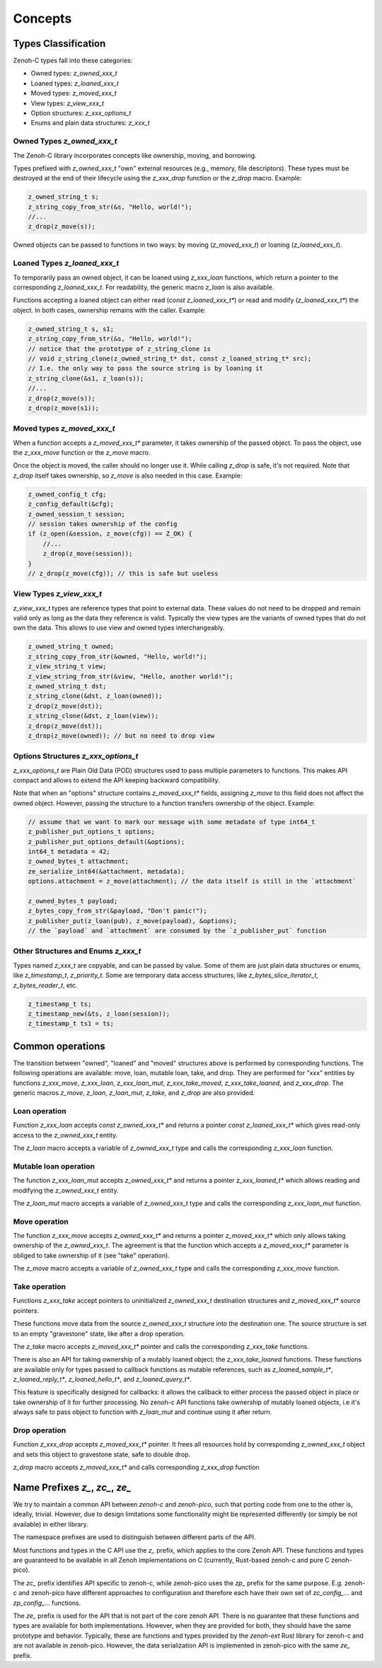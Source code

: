 ..
.. Copyright (c) 2024 ZettaScale Technology
..
.. This program and the accompanying materials are made available under the
.. terms of the Eclipse Public License 2.0 which is available at
.. http://www.eclipse.org/legal/epl-2.0, or the Apache License, Version 2.0
.. which is available at https://www.apache.org/licenses/LICENSE-2.0.
..
.. SPDX-License-Identifier: EPL-2.0 OR Apache-2.0
..
.. Contributors:
..   ZettaScale Zenoh Team, <zenoh@zettascale.tech>
..

********
Concepts
********

Types Classification
====================

Zenoh-C types fall into these categories:

- Owned types: `z_owned_xxx_t`
- Loaned types: `z_loaned_xxx_t`
- Moved types: `z_moved_xxx_t`
- View types: `z_view_xxx_t`
- Option structures: `z_xxx_options_t`
- Enums and plain data structures: `z_xxx_t`

Owned Types `z_owned_xxx_t`
---------------------------

The Zenoh-C library incorporates concepts like ownership, moving, and borrowing.

Types prefixed with `z_owned_xxx_t` "own" external resources (e.g., memory, file descriptors). 
These types must be destroyed at the end of their lifecycle using the `z_xxx_drop` function or 
the `z_drop` macro. Example:

.. code-block:: c

    z_owned_string_t s;
    z_string_copy_from_str(&s, "Hello, world!");
    //...
    z_drop(z_move(s));

Owned objects can be passed to functions in two ways: by moving (`z_moved_xxx_t`) or 
loaning (`z_loaned_xxx_t`).

Loaned Types `z_loaned_xxx_t`
-----------------------------

To temporarily pass an owned object, it can be loaned using `z_xxx_loan` functions, which return 
a pointer to the corresponding `z_loaned_xxx_t`. For readability, the generic macro `z_loan` is also available.

Functions accepting a loaned object can either read (`const z_loaned_xxx_t*`) or read and 
modify (`z_loaned_xxx_t*`) the object. In both cases, ownership remains with the caller. Example:

.. code-block:: c

    z_owned_string_t s, s1;
    z_string_copy_from_str(&s, "Hello, world!");
    // notice that the prototype of z_string_clone is
    // void z_string_clone(z_owned_string_t* dst, const z_loaned_string_t* src);
    // I.e. the only way to pass the source string is by loaning it
    z_string_clone(&s1, z_loan(s));
    //...
    z_drop(z_move(s));
    z_drop(z_move(s1));

Moved types `z_moved_xxx_t`
---------------------------

When a function accepts a `z_moved_xxx_t*` parameter, it takes ownership of the passed object. 
To pass the object, use the `z_xxx_move` function or the `z_move` macro.

Once the object is moved, the caller should no longer use it. While calling `z_drop` is safe, 
it's not required. Note that `z_drop` itself takes ownership, so `z_move` is also needed in this case. Example:

.. code-block:: c
    
    z_owned_config_t cfg;
    z_config_default(&cfg);
    z_owned_session_t session;
    // session takes ownership of the config
    if (z_open(&session, z_move(cfg)) == Z_OK) {
        //...
        z_drop(z_move(session));
    }
    // z_drop(z_move(cfg)); // this is safe but useless

View Types `z_view_xxx_t`
-------------------------

`z_view_xxx_t` types are reference types that point to external data. These values do not need to be dropped and 
remain valid only as long as the data they reference is valid. Typically the view types are the variants of
owned types that do not own the data. This allows to use view and owned types interchangeably.

.. code-block:: c

    z_owned_string_t owned;
    z_string_copy_from_str(&owned, "Hello, world!");
    z_view_string_t view;
    z_view_string_from_str(&view, "Hello, another world!");
    z_owned_string_t dst;
    z_string_clone(&dst, z_loan(owned));
    z_drop(z_move(dst));
    z_string_clone(&dst, z_loan(view));
    z_drop(z_move(dst));
    z_drop(z_move(owned)); // but no need to drop view

Options Structures `z_xxx_options_t`
------------------------------------

`z_xxx_options_t` are Plain Old Data (POD) structures used to pass multiple parameters to functions. This makes API 
compact and allows to extend the API keeping backward compatibility.

Note that when an "options" structure contains `z_moved_xxx_t*` fields, assigning `z_move` to this field does not 
affect the owned object. However, passing the structure to a function transfers ownership of the object. Example:

.. code-block:: c

    // assume that we want to mark our message with some metadate of type int64_t
    z_publisher_put_options_t options;
    z_publisher_put_options_default(&options);
    int64_t metadata = 42;
    z_owned_bytes_t attachment;
    ze_serialize_int64(&attachment, metadata);
    options.attachment = z_move(attachment); // the data itself is still in the `attachment`

    z_owned_bytes_t payload;
    z_bytes_copy_from_str(&payload, "Don't panic!");
    z_publisher_put(z_loan(pub), z_move(payload), &options);
    // the `payload` and `attachment` are consumed by the `z_publisher_put` function


Other Structures and Enums `z_xxx_t`
-----------------------------------------

Types named `z_xxx_t` are copyable, and can be passed by value. Some of them are just plain data structures or enums, like 
`z_timestamp_t`, `z_priority_t`. Some are temporary data access structures, like `z_bytes_slice_iterator_t`, `z_bytes_reader_t`, etc.

.. code-block:: c

    z_timestamp_t ts;
    z_timestamp_new(&ts, z_loan(session));
    z_timestamp_t ts1 = ts;

Common operations
=================

The transition between "owned", "loaned" and "moved" structures above is performed by corresponding functions.
The following operations are available: move, loan, mutable loan, take, and drop. They are performed for 
"xxx" entities by functions `z_xxx_move`, `z_xxx_loan`, `z_xxx_loan_mut`, `z_xxx_take_moved`, `z_xxx_take_loaned`,
and `z_xxx_drop`.
The generic macros `z_move`, `z_loan`, `z_loan_mut`, `z_take`, and `z_drop` are also provided.

Loan operation
--------------

Function `z_xxx_loan` accepts `const z_owned_xxx_t*` and returns a pointer `const z_loaned_xxx_t*` which gives read-only 
access to the `z_owned_xxx_t` entity.

The `z_loan` macro accepts a variable of `z_owned_xxx_t` type and calls the corresponding `z_xxx_loan` function.

Mutable loan operation
----------------------

The function `z_xxx_loan_mut` accepts `z_owned_xxx_t*` and
returns a pointer `z_xxx_loaned_t*` which allows reading and modifying the `z_owned_xxx_t` entity. 

The `z_loan_mut` macro accepts a variable of `z_owned_xxx_t` type and calls the corresponding `z_xxx_loan_mut` function.

Move operation
--------------

The function `z_xxx_move` accepts `z_owned_xxx_t*` and
returns a pointer `z_moved_xxx_t*` which only allows taking
ownership of the `z_owned_xxx_t`. The agreement is that the function which accepts a `z_moved_xxx_t*` parameter
is obliged to take ownership of it (see "take" operation).

The `z_move` macro accepts a variable of `z_owned_xxx_t` type and calls the corresponding `z_xxx_move` function.

Take operation
--------------

Functions `z_xxx_take` accept pointers to uninitialized `z_owned_xxx_t` destination structures and
`z_moved_xxx_t*` source pointers.

These functions move data from the source `z_owned_xxx_t` structure into the destination one. The source
structure is set to an empty "gravestone" state, like after a drop operation.

The `z_take` macro accepts `z_moved_xxx_t*` pointer and calls the corresponding
`z_xxx_take` functions.

There is also an API for taking ownership of a mutably loaned object: the `z_xxx_take_loaned` functions. These functions
are available only for types passed to callback functions as mutable references, such as `z_loaned_sample_t*`, `z_loaned_reply_t*`, 
`z_loaned_hello_t*`, and `z_loaned_query_t*`.

This feature is specifically designed for callbacks: it allows the callback to either process the passed object in place or take 
ownership of it for further processing. No zenoh-c API functions take ownership of mutably loaned objects, i.e it's always safe to pass object
to function with `z_loan_mut` and continue using it after return.

Drop operation
--------------

Function `z_xxx_drop` accepts `z_moved_xxx_t*` pointer. It frees all resources hold by corresponding
`z_owned_xxx_t` object and sets this object to gravestone state, safe to double drop.

`z_drop` macro accepts `z_moved_xxx_t*` and calls corresponding `z_xxx_drop` function

Name Prefixes `z_`, `zc_`, `ze_`
================================

We try to maintain a common API between `zenoh-c` and `zenoh-pico`, such that porting code from one to the other is, ideally, trivial.
However, due to design limitations some functionality might be represented differently (or simply be not available) in either library.

The namespace prefixes are used to distinguish between different parts of the API.

Most functions and types in the C API use the `z_` prefix, which applies to the core Zenoh API.
These functions and types are guaranteed to be available in all Zenoh implementations on C 
(currently, Rust-based zenoh-c and pure C zenoh-pico).

The `zc_` prefix identifies API specific to zenoh-c, while zenoh-pico uses the `zp_` prefix for the same purpose.
E.g. zenoh-c and zenoh-pico have different approaches to configuration and therefore each have their own set 
of `zc_config_...` and `zp_config_...` functions.

The `ze_` prefix is used for the API that is not part of the core zenoh API. There is no guarantee that
these functions and types are available for both implementations. However, when they are provided for both, they should
have the same prototype and behavior. Typically, these are functions and types provided by the `zenoh-ext` Rust library 
for zenoh-c and are not available in zenoh-pico. However, the data serialization API is implemented in zenoh-pico with 
the same `ze_` prefix.